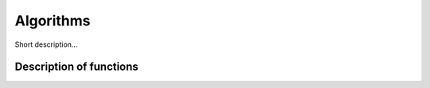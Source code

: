 .. _other_algorithm:

Algorithms
========================

Short description... 

Description of functions
########################

.. doxygengroup:: other_algorithms
   :project: libutils
   :content-only:

